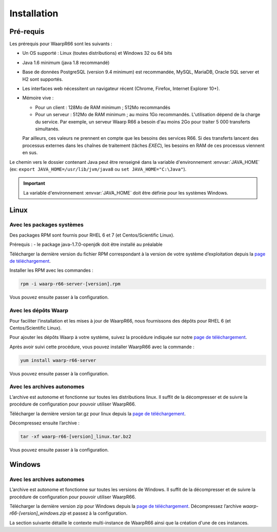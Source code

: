 Installation
############

Pré-requis
==========

Les prérequis pour WaarpR66 sont les suivants :

* Un OS supporté : Linux (toutes distributions) et Windows 32 ou 64 bits
* Java 1.6 minimum (java 1.8 recommandé)
* Base de données PostgreSQL (version 9.4 minimum) est recommandée, MySQL,
  MariaDB, Oracle SQL server et H2 sont supportés.
* Les interfaces web nécessitent un navigateur récent (Chrome, Firefox, Internet
  Explorer 10+).
* Mémoire vive :

  * Pour un client : 128Mo de RAM minimum ; 512Mo recommandés
  * Pour un serveur : 512Mo de RAM minimum ; au moins 1Go recommandés.
    L'utilisation dépend de la charge du service. Par exemple, un serveur Waarp R66 a besoin
    d'au moins 2Go pour traiter 5 000 transferts simultanés.

  Par ailleurs, ces valeurs ne prennent en compte que les besoins des services
  R66. Si des transferts lancent des processus externes dans les chaînes de
  traitement (tâches `EXEC`), les besoins en RAM de ces processus viennent en
  sus.

Le chemin vers le dossier contenant Java peut être renseigné dans la variable
d'environnement :envvar:`JAVA_HOME` (ex: ``export JAVA_HOME=/usr/lib/jvm/java8``
ou ``set JAVA_HOME="C:\Java"``).

.. important:: 
   
   La variable d'environnement :envvar:`JAVA_HOME` doit être définie pour les
   systèmes Windows.

Linux
=====

Avec les packages systèmes
--------------------------

Des packages RPM sont fournis pour RHEL 6 et 7 (et Centos/Scientific Linux).

Prérequis :
- le package java-1.7.0-openjdk doit être installé au préalable

Télécharger la dernière version du fichier RPM correspondant à la version de
votre système d’exploitation depuis la `page de téléchargement`_.

Installer les RPM avec les commandes :

.. code-block:: bash

  rpm -i waarp-r66-server-[version].rpm

Vous pouvez ensuite passer à la configuration.

Avec les dépôts Waarp
---------------------

Pour faciliter l’installation et les mises à jour de WaarpR66, nous fournissons
des dépôts pour RHEL 6 (et Centos/Scientific Linux).

Pour ajouter les dépôts Waarp à votre système, suivez la procédure indiquée sur
notre `page de téléchargement`_.

Après avoir suivi cette procédure, vous pouvez installer WaarpR66 avec la
commande :

.. code-block:: bash

  yum install waarp-r66-server

Vous pouvez ensuite passer à la configuration.

Avec les archives autonomes
---------------------------

L’archive est autonome et fonctionne sur toutes les distributions linux.
Il suffit de la décompresser et de suivre la procédure de configuration pour
pouvoir utiliser WaarpR66.

Télécharger la dernière version tar.gz pour linux depuis la
`page de téléchargement`_.

Décompressez ensuite l’archive :

.. code-block:: bash

  tar -xf waarp-r66-[version]_linux.tar.bz2

Vous pouvez ensuite passer à la configuration.


Windows
=======

Avec les archives autonomes
---------------------------

L’archive est autonome et fonctionne sur toutes les versions de Windows.
Il suffit de la décompresser et de suivre la procédure de configuration
pour pouvoir utiliser WaarpR66.

Télécharger la dernière version zip pour Windows depuis la
`page de téléchargement`_.
Décompressez l’archive `waarp-r66-[version]_windows.zip` et passez à la
configuration.


La section suivante détaille le contexte multi-instance de WaarpR66 ainsi que
la création d'une de ces instances.


.. _page de téléchargement: https://dl.waarp.org
